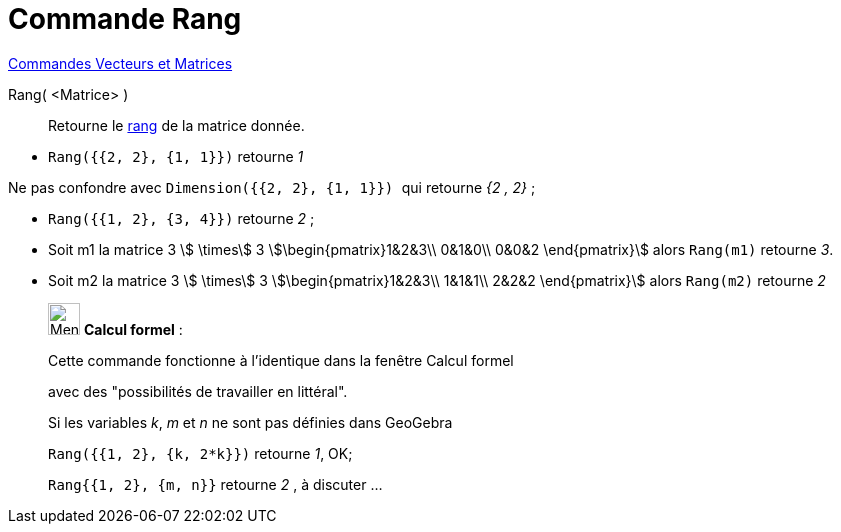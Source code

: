 = Commande Rang
:page-en: commands/MatrixRank
ifdef::env-github[:imagesdir: /fr/modules/ROOT/assets/images]

xref:commands/Commandes_Vecteurs_et_Matrices.adoc[Commandes Vecteurs et Matrices]

Rang( <Matrice> )::
  Retourne le https://fr.wikipedia.org/wiki/Rang_(math%C3%A9matiques)#Rang_d.27une_matrice[rang] de la matrice
  donnée.

[EXAMPLE]
====

* `++Rang({{2, 2}, {1, 1}})++` retourne _1_

[NOTE]
====

Ne pas confondre avec `++Dimension({{2, 2}, {1, 1}}) ++` qui retourne _{2 , 2}_ ;

====

* `++Rang({{1, 2}, {3, 4}})++` retourne _2_ ;
* Soit m1 la matrice 3 stem:[ \times] 3 stem:[\begin{pmatrix}1&2&3\\ 0&1&0\\ 0&0&2 \end{pmatrix}] alors `++Rang(m1)++` retourne _3_.
* Soit m2 la matrice 3 stem:[ \times] 3 stem:[\begin{pmatrix}1&2&3\\ 1&1&1\\ 2&2&2 \end{pmatrix}] alors `++Rang(m2)++` retourne _2_ 
====

____________________________________________________________

image:32px-Menu_view_cas.svg.png[Menu view cas.svg,width=32,height=32] *Calcul formel* :

Cette commande fonctionne à l'identique dans la fenêtre Calcul formel

avec des "possibilités de travailler en littéral".


[EXAMPLE]
====
Si les variables _k_, _m_ et _n_ ne sont pas définies dans GeoGebra

`++Rang({{1, 2}, {k, 2*k}})++` retourne _1_, OK;

`++Rang{{1, 2}, {m, n}}++` retourne _2_ , à discuter ...
====
